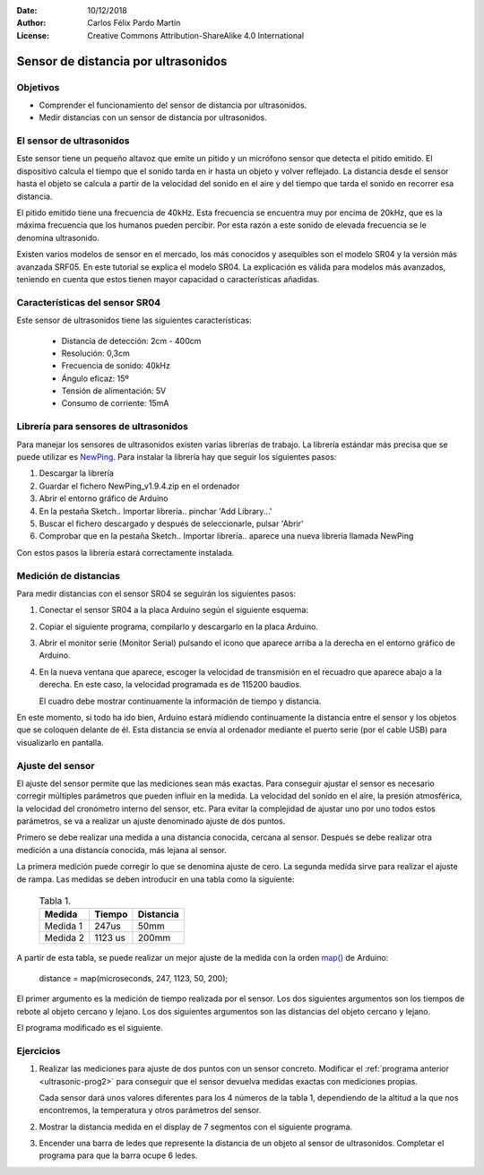 ﻿:Date: 10/12/2018
:Author: Carlos Félix Pardo Martín
:License: Creative Commons Attribution-ShareAlike 4.0 International


.. sensor-ultrasonic:

Sensor de distancia por ultrasonidos
====================================

.. image:: control/_thumbs/img-0082.jpg
   :width: 360px
   :alt: Sensor de distancia por ultrasonidos SR04
   :align: center


Objetivos
---------
* Comprender el funcionamiento del sensor de distancia por
  ultrasonidos.
* Medir distancias con un sensor de distancia por ultrasonidos.


El sensor de ultrasonidos
-------------------------
Este sensor tiene un pequeño altavoz que emite un pitido y un
micrófono sensor que detecta el pitido emitido.
El dispositivo calcula el tiempo que el sonido tarda en ir hasta un
objeto y volver reflejado.
La distancia desde el sensor hasta el objeto se calcula a partir de
la velocidad del sonido en el aire y del tiempo que tarda el sonido
en recorrer esa distancia.

El pitido emitido tiene una frecuencia de 40kHz. Esta frecuencia se
encuentra muy por encima de 20kHz, que es la máxima frecuencia que
los humanos pueden percibir. Por esta razón a este sonido de elevada
frecuencia se le denomina ultrasonido.

Existen varios modelos de sensor en el mercado, los más conocidos
y asequibles son el modelo SR04 y la versión más avanzada SRF05.
En este tutorial se explica el modelo SR04.
La explicación es válida para modelos más avanzados, teniendo en
cuenta que estos tienen mayor capacidad o características añadidas.


Características del sensor SR04
-------------------------------
Este sensor de ultrasonidos tiene las siguientes características:

 * Distancia de detección: 2cm - 400cm
 * Resolución: 0,3cm
 * Frecuencia de sonido: 40kHz
 * Ángulo eficaz: 15º
 * Tensión de alimentación: 5V
 * Consumo de corriente: 15mA


Librería para sensores de ultrasonidos
--------------------------------------
Para manejar los sensores de ultrasonidos existen varias librerías de
trabajo.
La librería estándar más precisa que se puede utilizar es
`NewPing <https://playground.arduino.cc/Code/NewPing>`__.
Para instalar la librería hay que seguir los siguientes pasos:

1. Descargar la librería
2. Guardar el fichero NewPing_v1.9.4.zip en el ordenador
3. Abrir el entorno gráfico de Arduino
4. En la pestaña Sketch.. Importar librería.. pinchar 'Add Library...'
5. Buscar el fichero descargado y después de seleccionarle,
   pulsar 'Abrir'
6. Comprobar que en la pestaña Sketch.. Importar librería..
   aparece una nueva librería llamada NewPing

Con estos pasos la librería estará correctamente instalada.


Medición de distancias
----------------------
Para medir distancias con el sensor SR04 se seguirán los
siguientes pasos:

1. Conectar el sensor SR04 a la placa Arduino según el siguiente
   esquema:

   .. image:: control/_images/img-0009.png
      :width: 600px
      :alt: Conexión Arduino-SR04
      :align: center

2. Copiar el siguiente programa, compilarlo y descargarlo en la placa
   Arduino.

   .. _ultrasonic-prog1:

   .. code-block:: Arduino
      :linenos:

      // Medición de distancias por ultrasonidos.
      // Método basado en la velocidad del sonido.

      #include <NewPing.h>

      #define TRIGGER_PIN    4     // Pin de Arduino conectado a la patilla Trigger, en el sensor de ultrasonidos.
      #define ECHO_PIN       2     // Pin de Arduino conectado a la patilla Echo, en el sensor de ultrasonidos.
      #define MAX_DISTANCE 200     // Distancia máxima que podrá medir el sensor.
                                   // Esta distancia puede llegar a valer 400cm
      #define SOUND_SPEED 0.171    // La mitad de la velocidad del sonido en el aire, medida en [mm/us]

      NewPing sonar(TRIGGER_PIN, ECHO_PIN, MAX_DISTANCE); // Configuración de la librería NewPing

      void setup() {
         Serial.begin(115200);     // Abre las comunicaciones serie entre Arduino y el ordenador
      }

      void loop() {
         int microseconds;                // Tiempo que tarda el sonido del sensor en rebotar y volver
         int distance;                    // Distancia al obstáculo en centímetros

         delay(50);                       // Espera 50 milisegundos entre dos ping consecutivos.
                                          // Este tiempo evita errores producidos por el eco.
         microseconds = sonar.ping();     // Mide el tiempo que tarda el sonido en rebotar
         distance = microseconds * SOUND_SPEED; // Calcula la distancia al objeto en milímetros

         Serial.print("Ping: ");          // Envía al ordenador un mensaje con la distancia medida
         Serial.print(microseconds);
         Serial.print("us\t");
         Serial.print(distance);
         Serial.println("mm");
      }

3. Abrir el monitor serie (Monitor Serial) pulsando el icono que
   aparece arriba a la derecha en el entorno gráfico de Arduino.

   .. image:: control/_images/img-0010.png
      :alt: Botón del monitor serie
      :align: center


4. En la nueva ventana que aparece, escoger la velocidad de
   transmisión en el recuadro que aparece abajo a la derecha.
   En este caso, la velocidad programada es de 115200 baudios.

   El cuadro debe mostrar continuamente la información de tiempo y
   distancia.

   .. image:: control/_images/img-0012.png
      :alt: Monitor serie
      :align: center


En este momento, si todo ha ido bien, Arduino estará midiendo
continuamente la distancia entre el sensor y los objetos que se
coloquen delante de él. Esta distancia se envía al ordenador mediante
el puerto serie (por el cable USB) para visualizarlo en pantalla.


Ajuste del sensor
-----------------
El ajuste del sensor permite que las mediciones sean más exactas.
Para conseguir ajustar el sensor es necesario corregir múltiples
parámetros que pueden influir en la medida. La velocidad del sonido
en el aire, la presión atmosférica, la velocidad del cronómetro
interno del sensor, etc. Para evitar la complejidad de ajustar uno
por uno todos estos parámetros, se va a realizar un ajuste
denominado ajuste de dos puntos.

Primero se debe realizar una medida a una distancia conocida, cercana
al sensor. Después se debe realizar otra medición a una distancia
conocida, más lejana al sensor.

La primera medición puede corregir lo que se denomina ajuste de cero.
La segunda medida sirve para realizar el ajuste de rampa.
Las medidas se deben introducir en una tabla como la siguiente:

   .. list-table:: Tabla 1.
      :header-rows: 1

      * - Medida
        - Tiempo
        - Distancia
      * - Medida 1
        - 247us
        - 50mm
      * - Medida 2
        - 1123 us
        - 200mm


A partir de esta tabla, se puede realizar un mejor ajuste de la
medida con la orden
`map() <https://www.arduino.cc/reference/en/language/functions/math/map/>`__
de Arduino:

  distance = map(microseconds, 247, 1123, 50, 200);

El primer argumento es la medición de tiempo realizada por el sensor.
Los dos siguientes argumentos son los tiempos de rebote al objeto
cercano y lejano.
Los dos siguientes argumentos son las distancias del objeto cercano
y lejano.

El programa modificado es el siguiente.

.. _ultrasonic-prog2:

.. code-block:: Arduino
   :linenos:

   // Medición de distancias por ultrasonidos.
   // Método basado en el ajuste de dos puntos.

   #include <NewPing.h>

   #define TRIGGER_PIN    4   // Pin de Arduino conectado a la patilla Trigger, en el sensor de ultrasonidos.
   #define ECHO_PIN       2   // Pin de Arduino conectado a la patilla Echo, en el sensor de ultrasonidos.
   #define MAX_DISTANCE 200   // Distancia máxima que podrá medir el sensor.
                              // Esta distancia puede llegar a valer 400cm

   const int time1 = 247;     // Tiempo, en microsegundos, del ping al objeto cercano
   const int distance1 = 50;  // Distancia, en milímetros, al objeto cercano
   const int time2 = 1123;    // Tiempo, en microsegundos, del ping al objeto lejano
   const int distance2 = 200; // Distancia, en milímetros, al objeto lejano

   NewPing sonar(TRIGGER_PIN, ECHO_PIN, MAX_DISTANCE); // Configuración de la librería NewPing

   int microseconds;             // Tiempo que tarda el sonido del sensor en rebotar y volver
   int distance;                 // Distancia al obstáculo en centímetros

   void setup() {
      Serial.begin(115200);   // Abre las comunicaciones serie entre Arduino y el ordenador
   }

   void loop() {
      delay(50);                    // Espera 50 milisegundos entre dos ping consecutivos.
                                    // Este tiempo evita errores producidos por el eco.
      microseconds = sonar.ping();  // Mide el tiempo que tarda el sonido en rebotar

      // Calcula con precisión la distancia al objeto en milímetros
      distance = map(microseconds, time1, time2, distance1, distance2);

      Serial.print("Ping: ");       // Envía al ordenador un mensaje con la distancia medida
      Serial.print(microseconds);
      Serial.print("us\t");
      Serial.print(distance);
      Serial.println("mm");
   }


Ejercicios
----------
1. Realizar las mediciones para ajuste de dos puntos con un sensor
   concreto.
   Modificar el :ref:`programa anterior <ultrasonic-prog2>` para
   conseguir que el sensor devuelva medidas exactas con mediciones
   propias.

   Cada sensor dará unos valores diferentes para los 4 números
   de la tabla 1, dependiendo de la altitud a la que nos
   encontremos, la temperatura y otros parámetros del sensor.

2. Mostrar la distancia medida en el display de 7 segmentos con el
   siguiente programa.

   .. code-block:: Arduino
      :linenos:

      // Medición de distancias por ultrasonidos.
      // Mostrar el valor de distancia en display de 7 segmentos.

      #include <Wire.h>
      #include <PC42.h>
      #include <NewPing.h>

      #define TRIGGER_PIN    4  // Pin de Arduino conectado a la patilla Trigger, en el sensor de ultrasonidos.
      #define ECHO_PIN       2  // Pin de Arduino conectado a la patilla Echo, en el sensor de ultrasonidos.
      #define MAX_DISTANCE 200  // Distancia máxima que podrá medir el sensor.
                                // Esta distancia puede llegar a valer 400cm
      #define SOUND_SPEED 0.171    // La mitad de la velocidad del sonido en el aire, medida en [mm/us]

      NewPing sonar(TRIGGER_PIN, ECHO_PIN, MAX_DISTANCE); // Configuración de la librería NewPing

      int distance, microseconds;

      void setup() {
         pc.begin();            // Inicializar el módulo PC42
      };

      void loop() {
         delay(50);             // Esperar 50 milisegundos entre dos ping consecutivos.
                                // Este tiempo evita errores producidos por el eco.

         microseconds = sonar.ping(); // Medir el tiempo que tarda el sonido en rebotar

         distance = microseconds * SOUND_SPEED; // Calcular la distancia al objeto en milímetros

         pc.dispWrite(distance);      // Mostrar la distancia en el display de 7 segmentos
      }


3. Encender una barra de ledes que represente la distancia de un objeto
   al sensor de ultrasonidos.
   Completar el programa para que la barra ocupe 6 ledes.

   .. code-block:: Arduino
      :linenos:

      // Medición de distancias por ultrasonidos.
      // Mostrar el valor de distancia en display de 7 segmentos.

      #include <Wire.h>
      #include <PC42.h>
      #include <NewPing.h>

      #define TRIGGER_PIN    4   // Pin de Arduino conectado a la patilla Trigger, en el sensor de ultrasonidos.
      #define ECHO_PIN       2   // Pin de Arduino conectado a la patilla Echo, en el sensor de ultrasonidos.
      #define MAX_DISTANCE 200   // Distancia máxima que podrá medir el sensor.
                                 // Esta distancia puede llegar a valer 400cm
      #define SOUND_SPEED 0.171  // La mitad de la velocidad del sonido en el aire, medida en [mm/us]

      NewPing sonar(TRIGGER_PIN, ECHO_PIN, MAX_DISTANCE); // Configuración de la librería NewPing

      int microseconds;         // Tiempo que tarda el sonido del sensor en rebotar y volver
      int distance;             // Distancia al obstaculo en centímetros

      void setup() {
         pc.begin();            // Inicializar el módulo PC42
      };

      void loop() {
         delay(50);             // Esperar 50 milisegundos entre dos ping consecutivos.
                                // Este tiempo evita errores producidos por el eco.

         microseconds = sonar.ping();           // Medir el tiempo que tarda el sonido en rebotar

         distance = microseconds * SOUND_SPEED; // Calcular la distancia al objeto en milímetros

         // Encender el led 1 si la distancia es mayor de 40mm
         if (distance > 40)
            pc.ledWrite(1, LED_ON);
         else
            pc.ledWrite(1, LED_OFF);

         // Encender el led 2 si la distancia es mayor de 80mm
         if (distance > 80)
            pc.ledWrite(1, LED_ON);
         else
            pc.ledWrite(1, LED_OFF);
      }
